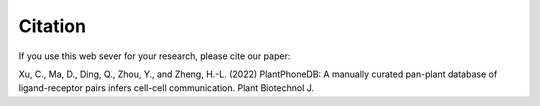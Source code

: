 ==========================
Citation
==========================

If you use this web sever for your research, please cite our paper:

Xu, C., Ma, D., Ding, Q., Zhou, Y., and Zheng, H.-L. (2022) PlantPhoneDB: A manually curated pan-plant database of ligand-receptor pairs infers cell-cell communication. Plant Biotechnol J.
